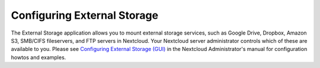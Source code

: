 ============================
Configuring External Storage
============================

The External Storage application allows you to mount external storage services, 
such as Google Drive, Dropbox, Amazon S3, SMB/CIFS fileservers, and FTP servers 
in Nextcloud. Your Nextcloud server administrator controls which of these are 
available to you. Please see `Configuring External Storage (GUI) 
<https://doc.nextcloud.org/server/9.0/admin_manual/configuration_files/
external_storage_configuration_gui.html>`_ in the Nextcloud Administrator's 
manual for configuration howtos and examples.
